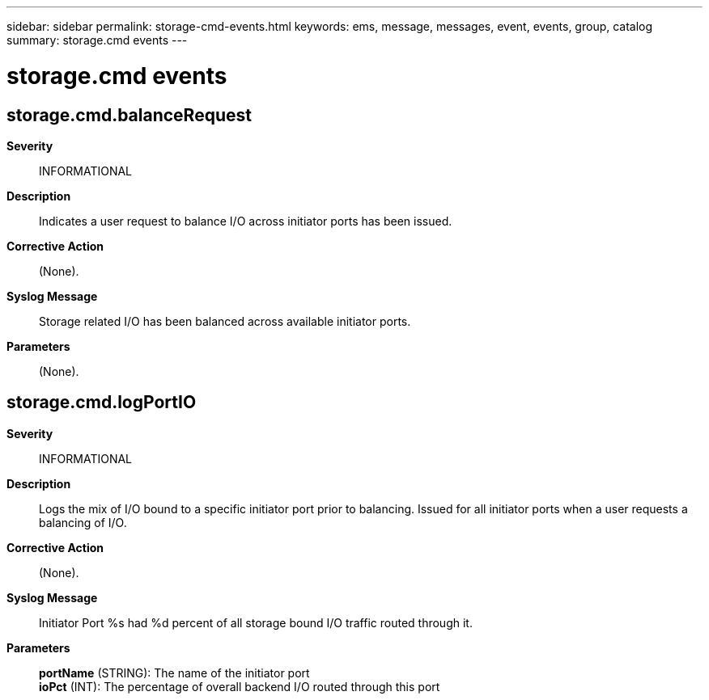 ---
sidebar: sidebar
permalink: storage-cmd-events.html
keywords: ems, message, messages, event, events, group, catalog
summary: storage.cmd events
---

= storage.cmd events
:toclevels: 1
:hardbreaks:
:nofooter:
:icons: font
:linkattrs:
:imagesdir: ./media/

== storage.cmd.balanceRequest
*Severity*::
INFORMATIONAL
*Description*::
Indicates a user request to balance I/O across initiator ports has been issued.
*Corrective Action*::
(None).
*Syslog Message*::
Storage related I/O has been balanced across available initiator ports.
*Parameters*::
(None).

== storage.cmd.logPortIO
*Severity*::
INFORMATIONAL
*Description*::
Logs the mix of I/O bound to a specific initiator port prior to balancing. Issued for all initiator ports when a user requests a balancing of I/O.
*Corrective Action*::
(None).
*Syslog Message*::
Initiator Port %s had %d percent of all storage bound I/O traffic routed through it.
*Parameters*::
*portName* (STRING): The name of the initiator port
*ioPct* (INT): The percentage of overall backend I/O routed through this port
